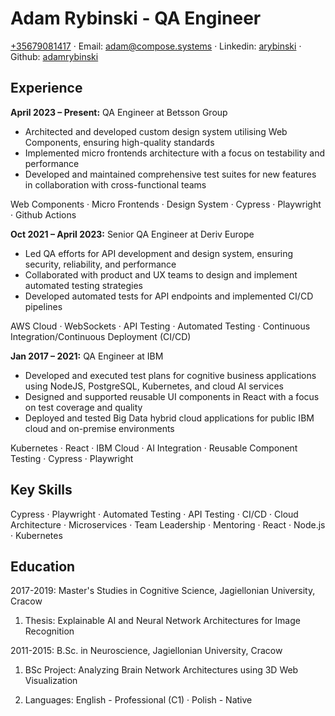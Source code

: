 * Adam Rybinski - QA Engineer

****** [[tel:+35679081417][+35679081417]] · Email: [[mailto:adam@compose.systems][adam@compose.systems]] · Linkedin: [[https://www.linkedin.com/in/arybinski][arybinski]] · Github: [[https://www.github.com/adamrybinski][adamrybinski]]

** Experience

*April 2023 – Present:* QA Engineer at Betsson Group
- Architected and developed custom design system utilising Web Components, ensuring high-quality standards
- Implemented micro frontends architecture with a focus on testability and performance
- Developed and maintained comprehensive test suites for new features in collaboration with cross-functional teams
****** Web Components · Micro Frontends · Design System · Cypress · Playwright · Github Actions

*Oct 2021 – April 2023:* Senior QA Engineer at Deriv Europe 
- Led QA efforts for API development and design system, ensuring security, reliability, and performance
- Collaborated with product and UX teams to design and implement automated testing strategies
- Developed automated tests for API endpoints and implemented CI/CD pipelines
****** AWS Cloud · WebSockets · API Testing · Automated Testing · Continuous Integration/Continuous Deployment (CI/CD)

*Jan 2017 – 2021:* QA Engineer at IBM
- Developed and executed test plans for cognitive business applications using NodeJS, PostgreSQL, Kubernetes, and cloud AI services
- Designed and supported reusable UI components in React with a focus on test coverage and quality
- Deployed and tested Big Data hybrid cloud applications for public IBM cloud and on-premise environments
****** Kubernetes · React · IBM Cloud · AI Integration · Reusable Component Testing · Cypress · Playwright

** Key Skills
****** Cypress · Playwright · Automated Testing · API Testing · CI/CD · Cloud Architecture · Microservices · Team Leadership · Mentoring · React · Node.js · Kubernetes

** Education

***** 2017-2019: Master's Studies in Cognitive Science, Jagiellonian University, Cracow
****** Thesis: Explainable AI and Neural Network Architectures for Image Recognition 

***** 2011-2015: B.Sc. in Neuroscience, Jagiellonian University, Cracow
****** BSc Project: Analyzing Brain Network Architectures using 3D Web Visualization

****** Languages: English - Professional (C1) · Polish - Native
